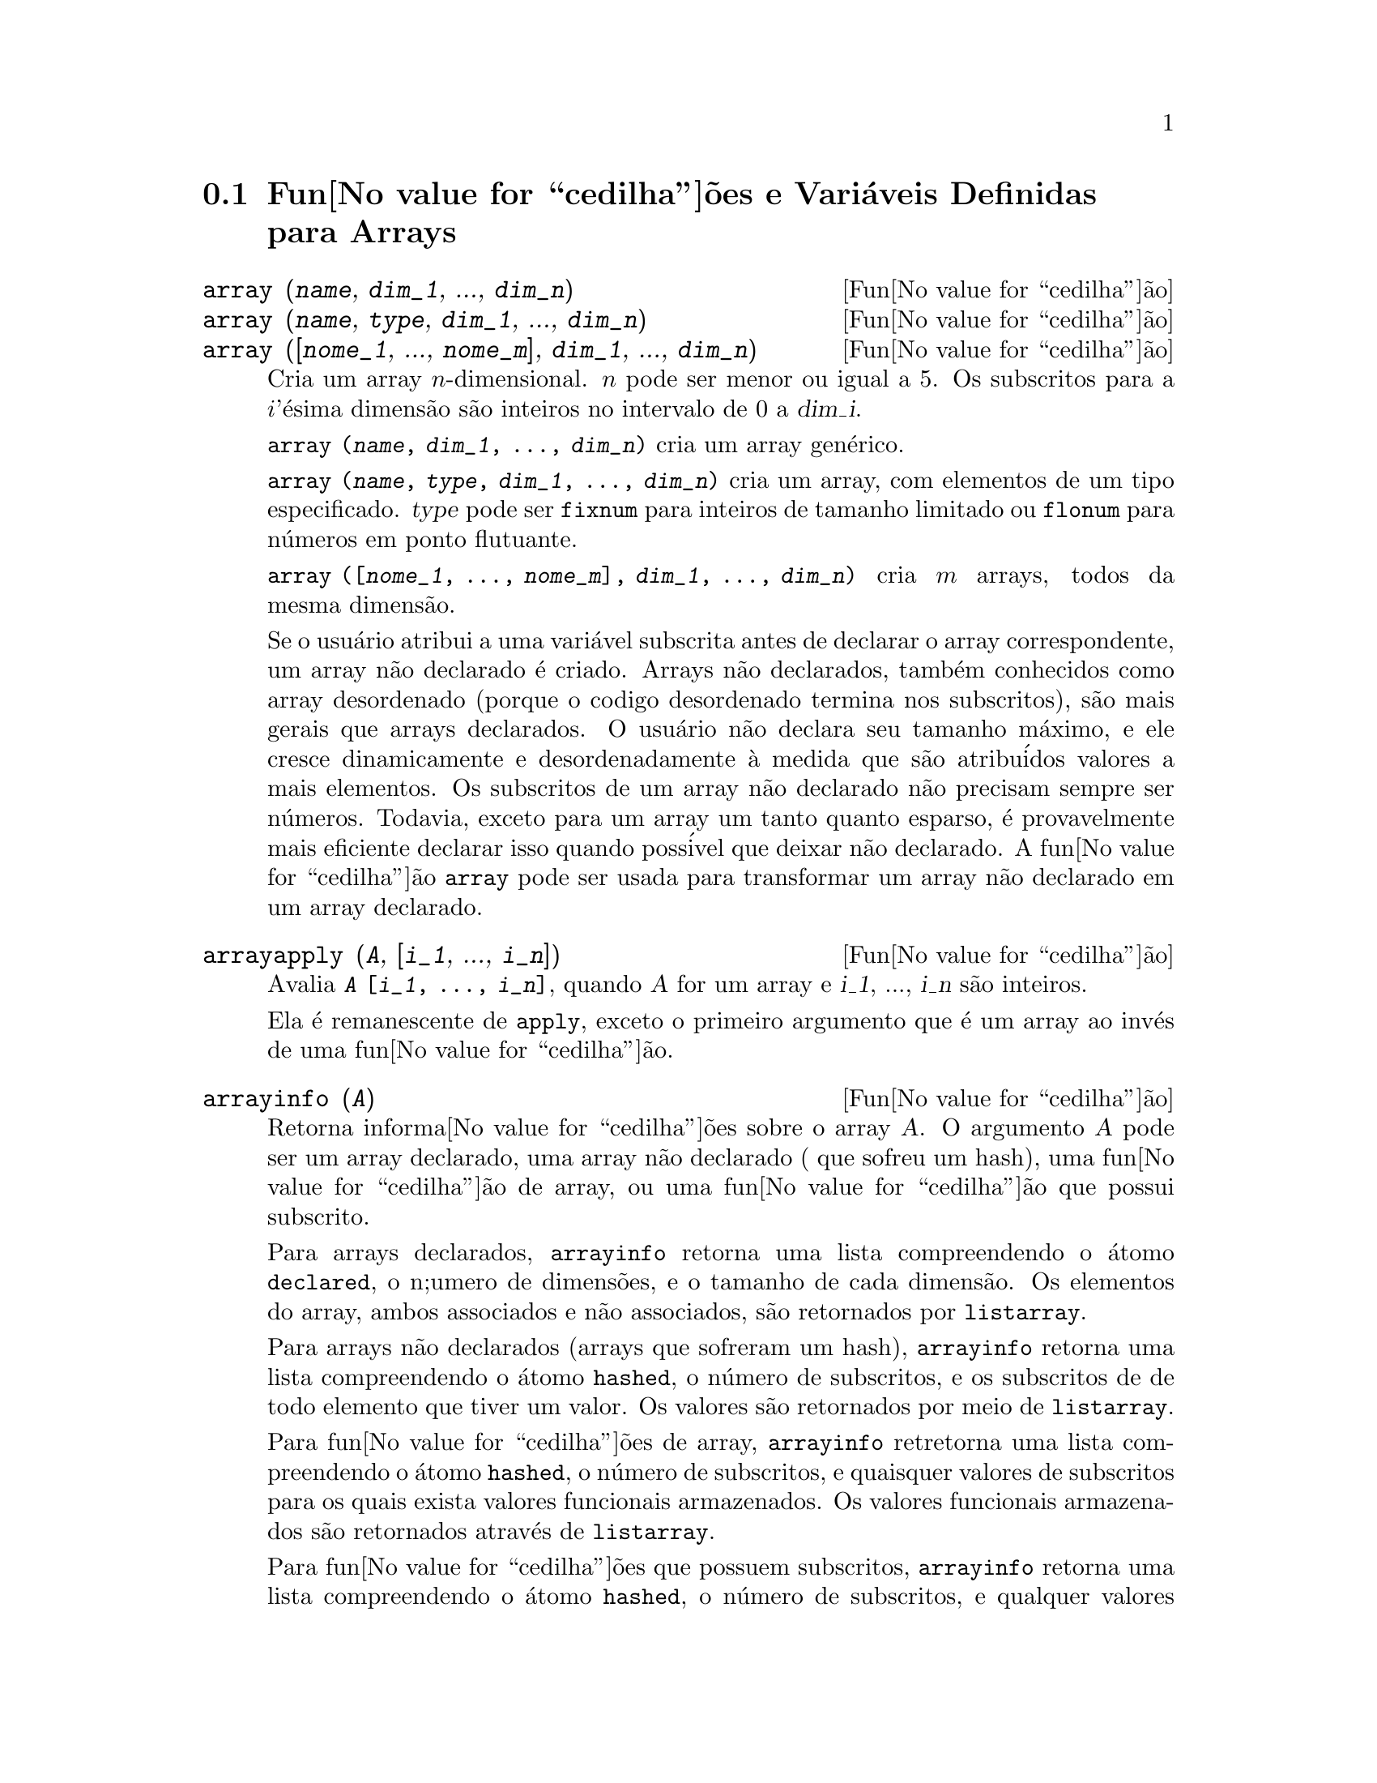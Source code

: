 @c Language: Brazilian Portuguese, Encoding: iso-8859-1
@c /Arrays.texi/1.15/Sat Jun  2 00:12:31 2007/-ko/
@menu
* Fun@value{cedilha}@~{o}es e Vari@'{a}veis Definidas para Arrays::  
@end menu

@node Fun@value{cedilha}@~{o}es e Vari@'{a}veis Definidas para Arrays,  , Arrays, Arrays
@section Fun@value{cedilha}@~{o}es e Vari@'{a}veis Definidas para Arrays

@deffn {Fun@value{cedilha}@~{a}o} array (@var{name}, @var{dim_1}, ..., @var{dim_n})
@deffnx {Fun@value{cedilha}@~{a}o} array (@var{name}, @var{type}, @var{dim_1}, ..., @var{dim_n})
@deffnx {Fun@value{cedilha}@~{a}o} array ([@var{nome_1}, ..., @var{nome_m}], @var{dim_1}, ..., @var{dim_n})

Cria um array @math{n}-dimensional.  
@math{n} pode ser menor ou igual a 5.
Os subscritos para
a @math{i}'@'{e}sima dimens@~{a}o s@~{a}o inteiros no intervalo de 0 a @var{dim_i}.  

@code{array (@var{name}, @var{dim_1}, ..., @var{dim_n})} cria um array gen@'{e}rico.

@code{array (@var{name}, @var{type}, @var{dim_1}, ..., @var{dim_n})} cria
um array, com elementos de um tipo especificado.
@var{type} pode ser @code{fixnum} para
inteiros de tamanho limitado ou @code{flonum} para n@'{u}meros em ponto flutuante.

@code{array ([@var{nome_1}, ..., @var{nome_m}], @var{dim_1}, ..., @var{dim_n})}
cria @math{m} arrays, todos da mesma dimens@~{a}o.
@c SAME TYPE AS WELL ??

@c THIS DISCUSSION OF UNDECLARED ARRAYS REALLY WANTS TO BE SOMEWHERE ELSE
Se o usu@'{a}rio atribui a uma vari@'{a}vel subscrita antes de declarar o
array correspondente, um array n@~{a}o declarado @'{e} criado.
Arrays n@~{a}o declarados, tamb@'{e}m conhecidos como array desordenado (porque
o codigo desordenado termina nos subscritos), s@~{a}o mais gerais que arrays
declarados.  O usu@'{a}rio n@~{a}o declara seu tamanho m@'{a}ximo, e ele cresce
dinamicamente e desordenadamente @`a medida que s@~{a}o atribu@'{i}dos valores a mais elementos.  Os
subscritos de um array n@~{a}o declarado n@~{a}o precisam sempre ser n@'{u}meros.  Todavia,
exceto para um array um tanto quanto esparso, @'{e} provavelmente mais eficiente
declarar isso quando poss@'{i}vel que deixar n@~{a}o declarado.  A fun@value{cedilha}@~{a}o @code{array}
pode ser usada para transformar um array n@~{a}o declarado em um array
declarado.
@c HOW DOES ONE CHANGE AN UNDECLARED ARRAY INTO A DECLARED ARRAY EXACTLY ??

@end deffn

@deffn {Fun@value{cedilha}@~{a}o} arrayapply (@var{A}, [@var{i_1}, ..., @var{i_n}])
Avalia @code{@var{A} [@var{i_1}, ..., @var{i_n}]},
quando @var{A} for um array e @var{i_1}, ..., @var{i_n} s@~{a}o inteiros.

Ela @'{e} remanescente de @code{apply}, exceto o primeiro argumento que @'{e} um array ao inv@'{e}s de uma fun@value{cedilha}@~{a}o.

@end deffn

@deffn {Fun@value{cedilha}@~{a}o} arrayinfo (@var{A})
Retorna informa@value{cedilha}@~{o}es sobre o array @var{A}.
O argumento @var{A} pode ser um array declarado, uma array n@~{a}o declarado ( que sofreu um hash),
uma fun@value{cedilha}@~{a}o de array, ou uma fun@value{cedilha}@~{a}o que possui subscrito.

Para arrays declarados, @code{arrayinfo} retorna uma lista
compreendendo o @'{a}tomo @code{declared}, o n;umero de dimens@~{o}es, e o tamanho de cada dimens@~{a}o.
Os elementos do array, ambos associados e n@~{a}o associados, s@~{a}o retornados por @code{listarray}.

Para arrays n@~{a}o declarados (arrays que sofreram um hash),
@code{arrayinfo} retorna uma lista compreendendo o @'{a}tomo @code{hashed}, o n@'{u}mero de subscritos,
e os subscritos de de todo elemento que tiver um valor.
Os valores s@~{a}o retornados por meio de @code{listarray}.

Para fun@value{cedilha}@~{o}es de array,
@code{arrayinfo} retretorna uma lista compreendendo o @'{a}tomo @code{hashed}, o n@'{u}mero de subscritos,
e quaisquer valores de subscritos para os quais exista valores funcionais armazenados.
Os valores funcionais armazenados s@~{a}o retornados atrav@'{e}s de @code{listarray}.

Para fun@value{cedilha}@~{o}es que possuem subscritos,
@code{arrayinfo} retorna uma lista compreendendo o @'{a}tomo @code{hashed}, o n@'{u}mero de subscritos,
e qualquer valores subscritos para os quais existe uma express@~{o}es lambda.
As express@~{o}es lambda s@~{a}o retornadas por @code{listarray}.

Examples:

@code{arrayinfo} e @code{listarray} aplicado a um array declarado.

@c ===beg===
@c array (aa, 2, 3);
@c aa [2, 3] : %pi;
@c aa [1, 2] : %e;
@c arrayinfo (aa);
@c listarray (aa);
@c ===end===
@example
(%i1) array (aa, 2, 3);
(%o1)                          aa
(%i2) aa [2, 3] : %pi;
(%o2)                          %pi
(%i3) aa [1, 2] : %e;
(%o3)                          %e
(%i4) arrayinfo (aa);
(%o4)                 [declared, 2, [2, 3]]
(%i5) listarray (aa);
(%o5) [#####, #####, #####, #####, #####, #####, %e, #####, 
                                        #####, #####, #####, %pi]
@end example

@code{arrayinfo} e @code{listarray} aplicado a um array n@~{a}o declarado (no qual foi aplicado um hash).

@c ===beg===
@c bb [FOO] : (a + b)^2;
@c bb [BAR] : (c - d)^3;
@c arrayinfo (bb);
@c listarray (bb);
@c ===end===
@example
(%i1) bb [FOO] : (a + b)^2;
                                   2
(%o1)                       (b + a)
(%i2) bb [BAR] : (c - d)^3;
                                   3
(%o2)                       (c - d)
(%i3) arrayinfo (bb);
(%o3)               [hashed, 1, [BAR], [FOO]]
(%i4) listarray (bb);
                              3         2
(%o4)                 [(c - d) , (b + a) ]
@end example

@code{arrayinfo} e @code{listarray} aplicado a uma fun@value{cedilha}@~{a}o de array.

@c ===beg===
@c cc [x, y] := y / x;
@c cc [u, v];
@c cc [4, z];
@c arrayinfo (cc);
@c listarray (cc);
@c ===end===
@example
(%i1) cc [x, y] := y / x;
                                     y
(%o1)                      cc     := -
                             x, y    x
(%i2) cc [u, v];
                                v
(%o2)                           -
                                u
(%i3) cc [4, z];
                                z
(%o3)                           -
                                4
(%i4) arrayinfo (cc);
(%o4)              [hashed, 2, [4, z], [u, v]]
(%i5) listarray (cc);
                              z  v
(%o5)                        [-, -]
                              4  u
@end example

@code{arrayinfo} e @code{listarray} aplicadas a fun@value{cedilha}@~{o}es com subscritos.

@c ===beg===
@c dd [x] (y) := y ^ x;
@c dd [a + b];
@c dd [v - u];
@c arrayinfo (dd);
@c listarray (dd);
@c ===end===
@example
(%i1) dd [x] (y) := y ^ x;
                                     x
(%o1)                     dd (y) := y
                            x
(%i2) dd [a + b];
                                    b + a
(%o2)                  lambda([y], y     )
(%i3) dd [v - u];
                                    v - u
(%o3)                  lambda([y], y     )
(%i4) arrayinfo (dd);
(%o4)             [hashed, 1, [b + a], [v - u]]
(%i5) listarray (dd);
                         b + a                v - u
(%o5)      [lambda([y], y     ), lambda([y], y     )]
@end example
@end deffn

@deffn {Fun@value{cedilha}@~{a}o} arraymake (@var{A}, [@var{i_1}, ..., @var{i_n}])
Retorna a express@~{a}o @code{@var{A}[@var{i_1}, ..., @var{i_n}]}.
O resultado @'{e} uma refer@^{e}ncia a um array n@~{a}o avaliado.

@code{arraymake} @'{e} remanic@^{e}ncia de @code{funmake},
exceto o valor retornado @'{e} um array de refer@^{e}ncia n@~{a}o avaliado
ao inv@'{e}s de uma chamada de fun@value{cedilha}@~{a}o n@~{a}o avaliada.

Exemplos:
@c ===beg===
@c arraymake (A, [1]);
@c arraymake (A, [k]);
@c arraymake (A, [i, j, 3]);
@c array (A, fixnum, 10);
@c fillarray (A, makelist (i^2, i, 1, 11));
@c arraymake (A, [5]);
@c ''%;
@c L : [a, b, c, d, e];
@c arraymake ('L, [n]);
@c ''%, n = 3;
@c A2 : make_array (fixnum, 10);
@c fillarray (A2, [1, 2, 3, 4, 5, 6, 7, 8, 9, 10]);
@c arraymake ('A2, [8]);
@c ''%;
@c ===end===

@example
(%i1) arraymake (A, [1]);
(%o1)                          A
                                1
(%i2) arraymake (A, [k]);
(%o2)                          A
                                k
(%i3) arraymake (A, [i, j, 3]);
(%o3)                       A
                             i, j, 3
(%i4) array (A, fixnum, 10);
(%o4)                           A
(%i5) fillarray (A, makelist (i^2, i, 1, 11));
(%o5)                           A
(%i6) arraymake (A, [5]); 
(%o6)                          A
                                5
(%i7) ''%;
(%o7)                          36
(%i8) L : [a, b, c, d, e];
(%o8)                    [a, b, c, d, e]
(%i9) arraymake ('L, [n]);
(%o9)                          L
                                n
(%i10) ''%, n = 3;
(%o10)                          c
(%i11) A2 : make_array (fixnum, 10);
(%o11)          @{Array:  #(0 0 0 0 0 0 0 0 0 0)@}
(%i12) fillarray (A2, [1, 2, 3, 4, 5, 6, 7, 8, 9, 10]);
(%o12)          @{Array:  #(1 2 3 4 5 6 7 8 9 10)@}
(%i13) arraymake ('A2, [8]);
(%o13)                         A2
                                 8
(%i14) ''%;
(%o14)                          9
@end example

@end deffn

@defvr {Vari@'{a}vel de sistema} arrays
Valor padr@~{a}o: @code{[]}

@code{arrays} @'{e} uma lista dos arrays que tiverem sido alocados.
Essa lista compreende arrays declarados atrav@'{e}s de @code{array},
arrays desordenados (hashed) constru@'{i}dos atrav@'{e}s de defini@value{cedilha}@~{a}o impl@'{i}cita (atribuindo alguma coisa a um elemento de array),
e fun@value{cedilha}@~{o}es de array definidas por meio de @code{:=} e @code{define}.
Arrays definidos por meio de @code{make_array} n@~{a}o est@~{a}o inclu@'{i}dos.

Veja tamb@'{e}m
@code{array}, @code{arrayapply}, @code{arrayinfo}, @code{arraymake}, 
@code{fillarray}, @code{listarray}, e @code{rearray}.
@c IS THIS AN EXHAUSTIVE LIST ??

Exemplos:

@c ===beg===
@c array (aa, 5, 7);
@c bb [FOO] : (a + b)^2;
@c cc [x] := x/100;
@c dd : make_array ('any, 7);
@c arrays;
@c ===end===
@example
(%i1) array (aa, 5, 7);
(%o1)                          aa
(%i2) bb [FOO] : (a + b)^2;
                                   2
(%o2)                       (b + a)
(%i3) cc [x] := x/100;
                                   x
(%o3)                      cc  := ---
                             x    100
(%i4) dd : make_array ('any, 7);
(%o4)       @{Array:  #(NIL NIL NIL NIL NIL NIL NIL)@}
(%i5) arrays;
(%o5)                     [aa, bb, cc]
@end example

@end defvr

@deffn {Fun@value{cedilha}@~{a}o} bashindices (@var{expr})
Transforma a express@~{a}o @var{expr} dando a cada
somat@'{o}rio e a cada produto um @'{u}nico @'{i}ndice.  Isso d@'{a} a @code{changevar} grande
precis@~{a}o quando se est@'{a} trabalhando com somat@'{o}rios e produtos.  A forma do
@'{u}nico @'{i}ndice @'{e} @code{j@var{number}}.  A quantidade @var{number} @'{e} determindad por
refer@^{e}ncia a @code{gensumnum}, que pode ser alterada pelo usu@'{a}rio.  Por
exemplo, @code{gensumnum:0$} reseta isso.

@end deffn

@deffn {Fun@value{cedilha}@~{a}o} fillarray (@var{A}, @var{B})
Preenche o array @var{A} com @var{B}, que @'{e} uma lista ou um array.

Se um tipo espec@'{i}fico for declarado para @var{A} no momento de sua cria@value{cedilha}@~{a}o,
@var{A} somente porde ser preenchido com elementos do tipo especificado;
Constitui um erro alguma tentativa feita para copiar um um elemento de um tipo diferente.
 
Se as dimens@~{o}es dos arrays @var{A} e @var{B} forem
diferents, @var{A} @'{e} preenchido no ordem de maior fileira.  Se n@~{a}o existirem elementos
livres em @var{B} o @'{u}ltimo elemento @'{e} usado para preencher todo o 
resto de @var{A}.  Se existirem muitos , esses restantes seram ignorados.

@code{fillarray} retorna esse primeiro argumento.

Exemplos:

Create an array of 9 elements and fill it from a list.
@c ===beg===
@c array (a1, fixnum, 8);
@c listarray (a1);
@c fillarray (a1, [1, 2, 3, 4, 5, 6, 7, 8, 9]);
@c listarray (a1);
@c ===end===

@example
(%i1) array (a1, fixnum, 8);
(%o1)                          a1
(%i2) listarray (a1);
(%o2)              [0, 0, 0, 0, 0, 0, 0, 0, 0]
(%i3) fillarray (a1, [1, 2, 3, 4, 5, 6, 7, 8, 9]);
(%o3)                          a1
(%i4) listarray (a1);
(%o4)              [1, 2, 3, 4, 5, 6, 7, 8, 9]
@end example

Quando existirem poucos elementos para preencher o array,
o @'{u}ltimo elemento @'{e} repetido.
Quando houverem muitos elementos,
os elementos extras s@~{a}o ignorados.
@c ===beg===
@c a2 : make_array (fixnum, 8);
@c fillarray (a2, [1, 2, 3, 4, 5]);
@c fillarray (a2, [4]);
@c fillarray (a2, makelist (i, i, 1, 100));
@c ===end===

@example
(%i1) a2 : make_array (fixnum, 8);
(%o1)             @{Array:  #(0 0 0 0 0 0 0 0)@}
(%i2) fillarray (a2, [1, 2, 3, 4, 5]);
(%o2)             @{Array:  #(1 2 3 4 5 5 5 5)@}
(%i3) fillarray (a2, [4]);
(%o3)             @{Array:  #(4 4 4 4 4 4 4 4)@}
(%i4) fillarray (a2, makelist (i, i, 1, 100));
(%o4)             @{Array:  #(1 2 3 4 5 6 7 8)@}
@end example

Arrays multi-dimensionais s@~{a}o preenchidos em ordem de maior fileira.
@c ===beg===
@c a3 : make_array (fixnum, 2, 5);
@c fillarray (a3, [1, 2, 3, 4, 5, 6, 7, 8, 9, 10]);
@c a4 : make_array (fixnum, 5, 2);
@c fillarray (a4, a3);
@c ===end===

@example
(%i1) a3 : make_array (fixnum, 2, 5);
(%o1)        @{Array:  #2A((0 0 0 0 0) (0 0 0 0 0))@}
(%i2) fillarray (a3, [1, 2, 3, 4, 5, 6, 7, 8, 9, 10]);
(%o2)        @{Array:  #2A((1 2 3 4 5) (6 7 8 9 10))@}
(%i3) a4 : make_array (fixnum, 5, 2);
(%o3)     @{Array:  #2A((0 0) (0 0) (0 0) (0 0) (0 0))@}
(%i4) fillarray (a4, a3);
(%o4)     @{Array:  #2A((1 2) (3 4) (5 6) (7 8) (9 10))@}
@end example

 @end deffn

@deffn {Fun@value{cedilha}@~{a}o} listarray (@var{A})
Retorna uma lista dos elementos do array @var{A}.
O argumento @var{A} pode ser um array declarado, um array n@~{a}o declarado (desordenado - hashed),
uma fun@value{cedilha}@~{a}o de array, ou uma fun@value{cedilha}@~{a}o com subscritos.

Elementos s@~{a}o listados em ordem de linha maior.
Isto @'{e}, elementos s@~{a}o ordenados conforme o primeiro @'{i}ndice, en seguida conforme o segundo @'{i}ndice, e assim sucessivamente.
A sequ@"{u}@^{e}ncia de ordena@value{cedilha}@~{a}o por meio dos valores dos @'{i}ndices @'{e} a mesma ordem estabelecida por meio de @code{orderless}.

Para arrays n@~{a}o declarados , fun@value{cedilha}@~{o}es de arrays, e fun@value{cedilha}@~{o}es com subscritos,
os elementos correspondem aos valores de @'{i}ndice retornados atrav@'{e}s de @code{arrayinfo}.

Elemetos n@~{a}o associados de arrays gen@'{e}ricos declarados (isto @'{e}, n@~{a}o @code{fixnum} e n@~{a}o @code{flonum})
s@~{a}o retornados como @code{#####}.
Elementos n@~{a}o associados de arrays declarados @code{fixnum} ou @code{flonum}
s@~{a}o retornados como 0 ou 0.0, respectivamente.
Elementos n@~{a}o associados de arrays n@~{a}o declarados, fun@value{cedilha}@~{o}es de array,
e fun@value{cedilha}@~{o}es subscritas n@~{a}o s@~{a}o retornados.

Exemplos:

@code{listarray} e @code{arrayinfo} aplicados a um array declarado.

@c ===beg===
@c array (aa, 2, 3);
@c aa [2, 3] : %pi;
@c aa [1, 2] : %e;
@c listarray (aa);
@c arrayinfo (aa);
@c ===end===
@example
(%i1) array (aa, 2, 3);
(%o1)                          aa
(%i2) aa [2, 3] : %pi;
(%o2)                          %pi
(%i3) aa [1, 2] : %e;
(%o3)                          %e
(%i4) listarray (aa);
(%o4) [#####, #####, #####, #####, #####, #####, %e, #####, 
                                        #####, #####, #####, %pi]
(%i5) arrayinfo (aa);
(%o5)                 [declared, 2, [2, 3]]
@end example

@code{listarray} e @code{arrayinfo} aplicadas a arrays n@~{a}o declarados (hashed - desordenados).

@c ===beg===
@c bb [FOO] : (a + b)^2;
@c bb [BAR] : (c - d)^3;
@c listarray (bb);
@c arrayinfo (bb);
@c ===end===
@example
(%i1) bb [FOO] : (a + b)^2;
                                   2
(%o1)                       (b + a)
(%i2) bb [BAR] : (c - d)^3;
                                   3
(%o2)                       (c - d)
(%i3) listarray (bb);
                              3         2
(%o3)                 [(c - d) , (b + a) ]
(%i4) arrayinfo (bb);
(%o4)               [hashed, 1, [BAR], [FOO]]
@end example

@code{listarray} e @code{arrayinfo} aplicada a uma fun@value{cedilha}@~{a}o de array.

@c ===beg===
@c cc [x, y] := y / x;
@c cc [u, v];
@c cc [4, z];
@c listarray (cc);
@c arrayinfo (cc);
@c ===end===
@example
(%i1) cc [x, y] := y / x;
                                     y
(%o1)                      cc     := -
                             x, y    x
(%i2) cc [u, v];
                                v
(%o2)                           -
                                u
(%i3) cc [4, z];
                                z
(%o3)                           -
                                4
(%i4) listarray (cc);
                              z  v
(%o4)                        [-, -]
                              4  u
(%i5) arrayinfo (cc);
(%o5)              [hashed, 2, [4, z], [u, v]]
@end example

@code{listarray} e @code{arrayinfo} aplicadas a fun@value{cedilha}@~{o}es com subscritos.

@c ===beg===
@c dd [x] (y) := y ^ x;
@c dd [a + b];
@c dd [v - u];
@c listarray (dd);
@c arrayinfo (dd);
@c ===end===
@example
(%i1) dd [x] (y) := y ^ x;
                                     x
(%o1)                     dd (y) := y
                            x
(%i2) dd [a + b];
                                    b + a
(%o2)                  lambda([y], y     )
(%i3) dd [v - u];
                                    v - u
(%o3)                  lambda([y], y     )
(%i4) listarray (dd);
                         b + a                v - u
(%o4)      [lambda([y], y     ), lambda([y], y     )]
(%i5) arrayinfo (dd);
(%o5)             [hashed, 1, [b + a], [v - u]]
@end example

@end deffn

@c NEEDS CLARIFICATION
@deffn {Fun@value{cedilha}@~{a}o} make_array (@var{type}, @var{dim_1}, ..., @var{dim_n})
Cria e retorna um array de Lisp.  @var{type} pode
ser @code{any}, @code{flonum}, @code{fixnum}, @code{hashed} ou
@code{functional}.
Existem @math{n} indices,
e o @math{i}'en@'{e}simo indice est@'{a} no intervalo de 0 a @math{@var{dim_i} - 1}.

A vantagem de @code{make_array} sobre @code{array} @'{e} que o valor de retorno n@~{a}o tem 
um nome, e uma vez que um ponteiro a ele vai, ele ir@'{a} tamb@'{e}m.
Por exemplo, se @code{y: make_array (...)} ent@~{a}o @code{y} aponta para um objeto 
que ocupa espa@value{cedilha}o, mas depois de @code{y: false}, @code{y} n@~{a}o mais
aponta para aquele objeto, ent@~{a}o o objeto pode ser descartado.  

@c NEEDS CLARIFICATION HERE
@c 'FUNCTIONAL ARGUMENT IN MAKE_ARRAY APPEARS TO BE BROKEN
@c EVEN AFTER READING THE CODE (SRC/AR.LISP) I CAN'T TELL HOW THIS IS SUPPOSED TO WORK
@c COMMENTING OUT THIS STUFF TO PREVENT CONFUSION AND HEARTBREAK
@c RESTORE IT WHEN MAKE_ARRAY ('FUNCTIONAL, ...) IS FIXED
@c @code{y: make_array ('functional, 'f, 'hashed, 1)} - the second argument to
@c @code{make_array} in this case is the function to call to calculate array
@c elements, and the rest of the arguments are passed recursively to
@c @code{make_array} to generate the "memory" for the array function object.

Exemplos:
@c ===beg===
@c A1 : make_array (fixnum, 10);
@c A1 [8] : 1729;
@c A1;
@c A2 : make_array (flonum, 10);
@c A2 [2] : 2.718281828;
@c A2;
@c A3 : make_array (any, 10);
@c A3 [4] : x - y - z;
@c A3;
@c A4 : make_array (fixnum, 2, 3, 5);
@c fillarray (A4, makelist (i, i, 1, 2*3*5));
@c A4 [0, 2, 1];
@c ===end===

@example
(%i1) A1 : make_array (fixnum, 10);
(%o1)           @{Array:  #(0 0 0 0 0 0 0 0 0 0)@}
(%i2) A1 [8] : 1729;
(%o2)                         1729
(%i3) A1;
(%o3)          @{Array:  #(0 0 0 0 0 0 0 0 1729 0)@}
(%i4) A2 : make_array (flonum, 10);
(%o4) @{Array:  #(0.0 0.0 0.0 0.0 0.0 0.0 0.0 0.0 0.0 0.0)@}
(%i5) A2 [2] : 2.718281828;
(%o5)                      2.718281828
(%i6) A2;
(%o6) 
     @{Array:  #(0.0 0.0 2.718281828 0.0 0.0 0.0 0.0 0.0 0.0 0.0)@}
(%i7) A3 : make_array (any, 10);
(%o7) @{Array:  #(NIL NIL NIL NIL NIL NIL NIL NIL NIL NIL)@}
(%i8) A3 [4] : x - y - z;
(%o8)                      - z - y + x
(%i9) A3;
(%o9) @{Array:  #(NIL NIL NIL NIL ((MPLUS SIMP) $X ((MTIMES SIMP)\
 -1 $Y) ((MTIMES SIMP) -1 $Z))
  NIL NIL NIL NIL NIL)@}
(%i10) A4 : make_array (fixnum, 2, 3, 5);
(%o10) @{Array:  #3A(((0 0 0 0 0) (0 0 0 0 0) (0 0 0 0 0)) ((0 0 \
0 0 0) (0 0 0 0 0) (0 0 0 0 0)))@}
(%i11) fillarray (A4, makelist (i, i, 1, 2*3*5));
(%o11) @{Array:  #3A(((1 2 3 4 5) (6 7 8 9 10) (11 12 13 14 15))
    ((16 17 18 19 20) (21 22 23 24 25) (26 27 28 29 30)))@}
(%i12) A4 [0, 2, 1];
(%o12)                         12
@end example

@end deffn

@c DOES THIS MODIFY A OR DOES IT CREATE A NEW ARRAY ??
@deffn {Fun@value{cedilha}@~{a}o} rearray (@var{A}, @var{dim_1}, ..., @var{dim_n})
Altera as dimen@value{cedilha}@~{o}es de um array.  
O novo array ser@'{a} preenchido com os elementos do antigo em
ordem da maior linha.  Se o array antigo era muito pequeno, 
os elementos restantes ser@~{a}o preenchidos com
@code{false}, @code{0.0} ou @code{0},
dependendo do tipo do array.  O tipo do array n@~{a}o pode ser
alterado.

@end deffn

@deffn {Fun@value{cedilha}@~{a}o} remarray (@var{A_1}, ..., @var{A_n})
@deffnx {Fun@value{cedilha}@~{a}o} remarray (all)
Remove arrays e fun@value{cedilha}@~{o}es associadas
a arrays e libera o espa@value{cedilha}o ocupado.
Os argumentos podem ser arrays declarados, arrays n@~{a}o declarados (dsordenados - hashed), fun@value{cedilha}@~{o}es de array functions, e fun@value{cedilha}@~{o}es com subscritos.

@code{remarray (all)} remove todos os @'{i}tens na lista global @code{arrays}.

@c WHAT DOES THIS MEAN EXACTLY ??
Isso pode ser necess@'{a}rio para usar essa fun@value{cedilha}@~{a}o se isso @'{e}
desejado para redefinir os valores em um array desordenado.

@code{remarray} retorna a lista dos arrays removidos.

@end deffn
@deffn {Fun@value{cedilha}@~{a}o} subvar (@var{x}, @var{i})
Avalia a express@~{a}o subscrita @code{@var{x}[@var{i}]}.

@code{subvar} avalia seus argumentos.

@code{arraymake (@var{x}, [@var{i}]} constr@'{o}i a express@~{a}o @code{@var{x}[@var{i}]},
mas n@~{a}o a avalia.

Exemplos:

@c ===beg===
@c x : foo $
@c i : 3 $
@c subvar (x, i);
@c foo : [aa, bb, cc, dd, ee]$
@c subvar (x, i);
@c arraymake (x, [i]);
@c ''%;
@c ===end===
@example
(%i1) x : foo $

(%i2) i : 3 $

(%i3) subvar (x, i);
(%o3) foo
 3
(%i4) foo : [aa, bb, cc, dd, ee]$

(%i5) subvar (x, i);
(%o5) +(%i6) arraymake (x, [i]);
(%o6) foo
 3
(%i7) ''%;
(%o7) +
@end example

@end deffn

@c THIS IS REALLY CONFUSING
@defvr {Vari@'{a}vel de p@value{cedilha}@~{a}o} use_fast_arrays
- Se @code{true} somente dois tipos de arrays s@~{a}o reconhecidos.  

1) O array art-q (t no Lisp Comum) que pode ter muitas dimens@~{o}es
indexadas por inteiros, e pode aceitar qualquer objeto do Lisp ou do Maxima como uma
entrada.  Para construir assim um array, insira @code{a:make_array(any,3,4);} 
ent@~{a}o @code{a} ter@'{a} como valor, um array com doze posi@value{cedilha}@~{o}es, e o 
@'{i}ndice @'{e} baseado em zero.

2) O array Hash_table que @'{e} o tipo padr@~{a}o de array criado se um
faz @code{b[x+1]:y^2} (e @code{b} n@~{a}o @'{e} ainda um array, uma lista, ou uma
matriz -- se isso ou um desses ocorrer um erro pode ser causado desde
@code{x+1} n@~{a}o poder@'{a} ser um subscrito v@'{a}lido para um array art-q, uma lista ou
uma matriz).  Esses @'{i}ndices (tamb@'{e}m conhecidos como chaves) podem ser quaisquer objetos.  
Isso somente pega uma chave por vez a cada vez (@code{b[x+1,u]:y} ignorar@'{a} o @code{u}).  
A refer@^{e}ncia termina em @code{b[x+1] ==> y^2}.  Certamente a chave poe ser uma lista
, e.g.  @code{b[[x+1,u]]:y} poder@'{a} ser v@'{a}lido.  Isso @'{e} incompat@'{i}vel 
com os arrays antigos do Maxima, mas poupa recursos.

Uma vantagem de armazenar os arrays como valores de s@'{i}mbolos @'{e} que as
conven@value{cedilha}@~{o}es usuais sobre vari@'{a}veis locais de uma fun@value{cedilha}@~{a}o aplicam-se a arrays
tamb@'{e}m.  O tipo Hash_table tamb@'{e}m usa menos recursos e @'{e} mais eficiente
que o velho tipo hashar do Maxima.  Para obter comportamento consistente em
c@'{o}digos traduzidos e compilados posicione @code{translate_fast_arrays} para ser
@code{true}.
 
@end defvr

